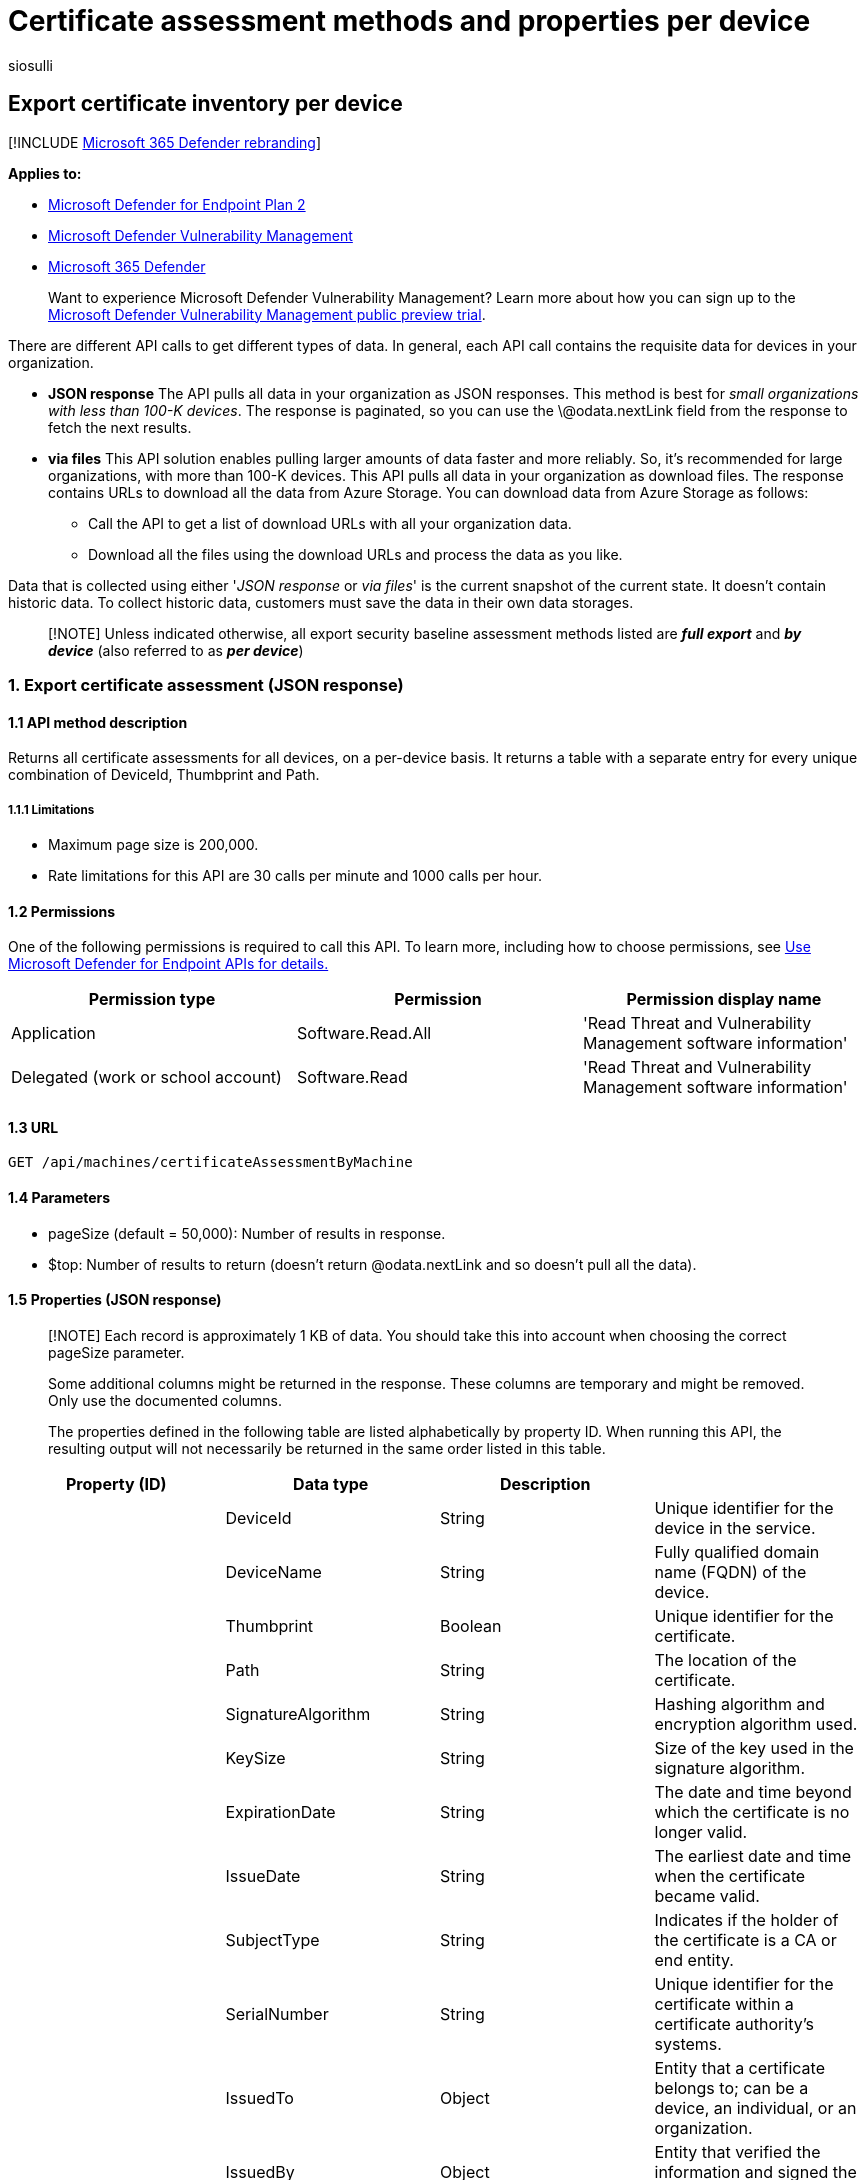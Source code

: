 = Certificate assessment methods and properties per device
:audience: ITPro
:author: siosulli
:description: Provides information about the certificates APIs that pull "Microsoft Defender Vulnerability Management" data. There are different API calls to get different types of data. In general, each API call contains the requisite data for devices in your organization.
:keywords: api, apis, export assessment, per device assessment, per machine assessment, vulnerability assessment report, device vulnerability assessment, device vulnerability report, secure configuration assessment, secure configuration report, software vulnerabilities assessment, software vulnerability report, vulnerability report by machine,
:manager: dansimp
:ms.author: siosulli
:ms.collection: M365-security-compliance
:ms.custom: api
:ms.localizationpriority: medium
:ms.mktglfcycl: deploy
:ms.pagetype: security
:ms.service: microsoft-365-security
:ms.sitesec: library
:ms.subservice: mde
:ms.topic: article
:search.appverid: met150

== Export certificate inventory per device

[!INCLUDE xref:../../includes/microsoft-defender.adoc[Microsoft 365 Defender rebranding]]

*Applies to:*

* https://go.microsoft.com/fwlink/?linkid=2154037[Microsoft Defender for Endpoint Plan 2]
* link:../defender-vulnerability-management/index.yml[Microsoft Defender Vulnerability Management]
* https://go.microsoft.com/fwlink/?linkid=2118804[Microsoft 365 Defender]

____
Want to experience Microsoft Defender Vulnerability Management?
Learn more about how you can sign up to the xref:../defender-vulnerability-management/get-defender-vulnerability-management.adoc[Microsoft Defender Vulnerability Management public preview trial].
____

There are different API calls to get different types of data.
In general, each API call contains the requisite data for devices in your organization.

* *JSON response*  The API pulls all data in your organization as JSON responses.
This method is best for _small organizations with less than 100-K devices_.
The response is paginated, so you can use the \@odata.nextLink field from the response to fetch the next results.
* *via files* This API solution enables pulling larger amounts of data faster and more reliably.
So, it's recommended for large organizations, with more than 100-K devices.
This API pulls all data in your organization as download files.
The response contains URLs to download all the data from Azure Storage.
You can download data from Azure Storage as follows:
 ** Call the API to get a list of download URLs with all your organization data.
 ** Download all the files using the download URLs and process the data as you like.

Data that is collected using either '_JSON response_ or _via files_' is the current snapshot of the current state.
It doesn't contain historic data.
To collect historic data, customers must save the data in their own data storages.

____
[!NOTE] Unless indicated otherwise, all export security baseline assessment methods listed are *_full export_* and *_by device_* (also referred to as *_per device_*)
____

=== 1. Export certificate assessment (JSON response)

==== 1.1 API method description

Returns all certificate assessments for all devices, on a per-device basis.
It returns a table with a separate entry for every unique combination of DeviceId, Thumbprint and Path.

===== 1.1.1 Limitations

* Maximum page size is 200,000.
* Rate limitations for this API are 30 calls per minute and 1000 calls per hour.

==== 1.2 Permissions

One of the following permissions is required to call this API.
To learn more, including how to choose permissions, see xref:apis-intro.adoc[Use Microsoft Defender for Endpoint APIs for details.]

|===
| Permission type | Permission | Permission display name

| Application
| Software.Read.All
| 'Read Threat and Vulnerability Management software information'

| Delegated (work or school account)
| Software.Read
| 'Read Threat and Vulnerability Management software information'
|===

==== 1.3 URL

[,http]
----
GET /api/machines/certificateAssessmentByMachine
----

==== 1.4 Parameters

* pageSize (default = 50,000): Number of results in response.
* $top: Number of results to return (doesn't return @odata.nextLink and so doesn't pull all the data).

==== 1.5 Properties (JSON response)

____
[!NOTE] Each record is approximately 1 KB of data.
You should take this into account when choosing the correct pageSize parameter.

Some additional columns might be returned in the response.
These columns are temporary and might be removed.
Only use the documented columns.

The properties defined in the following table are listed alphabetically by property ID.
When running this API, the resulting output will not necessarily be returned in the same order listed in this table.
____

|===
| Property (ID) | Data type | Description |

|
| DeviceId
| String
| Unique identifier for the device in the service.

|
| DeviceName
| String
| Fully qualified domain name (FQDN) of the device.

|
| Thumbprint
| Boolean
| Unique identifier for the certificate.

|
| Path
| String
| The location of the certificate.

|
| SignatureAlgorithm
| String
| Hashing algorithm and encryption algorithm used.

|
| KeySize
| String
| Size of the key used in the signature algorithm.

|
| ExpirationDate
| String
| The date and time beyond which the certificate is no longer valid.

|
| IssueDate
| String
| The earliest date and time when the certificate became valid.

|
| SubjectType
| String
| Indicates if the holder of the certificate is a CA or end entity.

|
| SerialNumber
| String
| Unique identifier for the certificate within a certificate authority's systems.

|
| IssuedTo
| Object
| Entity that a certificate belongs to;
can be a device, an individual, or an organization.

|
| IssuedBy
| Object
| Entity that verified the information and signed the certificate.

|
| KeyUsage
| String
| The valid cryptographic uses of the certificate's public key.

|
| ExtendedKeyUsage
| String
| Other valid uses for the certificate.

|
| RbacGroupId
| String
| The role-based access control (RBAC) group id.

|
| RbacGroupName
| String
| The role-based access control (RBAC) group.
If this device isn't assigned to any RBAC groups, the value will be "Unassigned." If the organization doesn't contain any RBAC groups, the value will be "None."
|===

=== 1.6 Example

==== 1.6.1 Request example

[,http]
----
GET https://api.securitycenter.microsoft.com/api/machines/BaselineComplianceAssessmentByMachine
----

==== 1.6.2 Response example

[,json]
----

  {
     "@odata.context":"https://127.0.0.1/api/$metadata#Collection(microsoft.windowsDefenderATP.api.AssetCertificateAssessment)",
      "value":[
        {
        "deviceId":"49126b9e4a5473b5229c73799e9e55c48668101b",
        "deviceName":"testmachine5",
        "thumbprint":"A4B37F4F6DE956922273D5CB8E7E0AAFB7033B90",
        "path":"LocalMachine\\TestSignRoot\\A4B37F4F6DE956922273D5CB8E7E0AAFB7033B90",
        "signatureAlgorithm":"sha384ECDSA",
        "keyLength":0,"notAfter":"0001-01-01T00:00:00Z",
        "notBefore":"0001-01-01T00:00:00Z",
        "subjectType":"CA",
        "serialNumber":"6086A185EAFA2B9943B4671603F40323",
        "subjectObject":null,
        "issuerObject":null,
        "keyUsageArray":null,
        "extendedKeyUsageArray":null,
        "isSelfSigned":false,
        "rbacGroupId":4226,
        "rbacGroupName":"testO6343398Gq31"}],
        "@odata.nextLink":"https://127.0.0.1/api/machines/CertificateAssessmentByMachine?pagesize=1&$skiptoken=eyJFeHBvcnREZWZpbml0aW9uIjp7IlRpbWVQYXRoIjoiMjAyMi0wMy0yMS8wNTAxLyJ9LCJFeHBvcnRGaWxlSW5kZXgiOjAsIkxpbmVTdG9wcGVkQXQiOjF9"
  }
----

=== 2. Export certificate assessment (via files)

==== 2.1 API method description

Returns all certificate assessments for all devices, on a per-device basis.
It returns a table with a separate entry for every unique combination of DeviceId, Thumbprint and Path.

===== 2.1.1 Limitations

* Rate limitations for this API are 5 calls per minute and 20 calls per hour.

==== 2.2 Permissions

One of the following permissions is required to call this API.
To learn more, including how to choose permissions, see xref:apis-intro.adoc[Use Microsoft Defender for Endpoint APIs for details.]

|===
| Permission type | Permission | Permission display name

| Application
| Software.Read.All
| 'Read Threat and Vulnerability Management software information'

| Delegated (work or school account)
| Software.Read
| 'Read Threat and Vulnerability Management software information'
|===

==== 2.3 URL

[,http]
----
GET /api/machines/certificateAssessmentExport
----

==== 2.4 Parameters

* sasValidHours: The number of hours that the download URLs will be valid for (Maximum 24 hours).

==== 2.5 Properties (JSON response)

____
[!NOTE] The files are gzip compressed & in multiline Json format.

The download URLs are only valid for 3 hours;
otherwise, you can use the parameter.

To maximize download speeds, make sure you are downloading the data from the same Azure region where your data resides.

Each record is approximately 1KB of data.
You should take this into account when choosing the pageSize parameter that works for you.

Some additional columns might be returned in the response.
These columns are temporary and might be removed.
Only use the documented columns.
____

|===
| Property (ID) | Data type | Description |

|
| Export files
| String[array]
| A list of download URLs for files holding the current snapshot of the organization.

|
| GeneratedTime
| DateTime
| The time the export was generated.
|===

=== 2.6 Example

==== 2.6.1 Request example

[,http]
----
GET https://api.securitycenter.contoso.com/api/machines/certificateAssessmentExport
----

==== 2.6.2 Response example

[,json]
----
    {
        "@odata.context":"https://127.0.0.1/api/$metadata#microsoft.windowsDefenderATP.api.ExportFilesResponse",
        "exportFiles":["https://tvmexportexternalstgeus.blob.core.windows.net/temp-5c080622-f613-42bb-9fee-e17ccdff90d3/2022-03-20/1318/CertificateAssessmentExport/json/OrgId=47d41a0c-188d-46d3-bbea-a93dbc0bfcaa/_RbacGroupId=4226/part-00000-65a62a9d-7a01-4d78-bbdb-6d3e07b34cc9.c000.json.gz?sv=2020-02-10&st=2022-03-20T13%3A35%3A37Z&se=2022-03-20T16%3A35%3A37Z&sr=b&sp=r&sig=IMmwTOYmGvU0ei5AHLNAxnFCmZkE2jvBHzRmuAu9xaA%3D","https://tvmexportexternalstgeus.blob.core.windows.net/temp-5c080622-f613-42bb-9fee-e17ccdff90d3/2022-03-20/1318/CertificateAssessmentExport/json/OrgId=47d41a0c-188d-46d3-bbea-a93dbc0bfcaa/_RbacGroupId=4414/part-00000-65a62a9d-7a01-4d78-bbdb-6d3e07b34cc9.c000.json.gz?sv=2020-02-10&st=2022-03-20T13%3A35%3A37Z&se=2022-03-20T16%3A35%3A37Z&sr=b&sp=r&sig=2r0y74WZsATa0DjQTwfBxNqL5vN2Wl0AZKHMNrxuJ30%3D","https://tvmexportexternalstgeus.blob.core.windows.net/temp-5c080622-f613-42bb-9fee-e17ccdff90d3/2022-03-20/1318/CertificateAssessmentExport/json/OrgId=47d41a0c-188d-46d3-bbea-a93dbc0bfcaa/_RbacGroupId=75/part-00000-65a62a9d-7a01-4d78-bbdb-6d3e07b34cc9.c000.json.gz?sv=2020-02-10&st=2022-03-20T13%3A35%3A37Z&se=2022-03-20T16%3A35%3A37Z&sr=b&sp=r&sig=uVdY4%2BBpMdPMwaD3G0RJTZkS4R9J8oN8I3tu%2FOcG35c%3D"],
        "generatedTime":"2022-03-20T13:18:00Z"
   }
----
